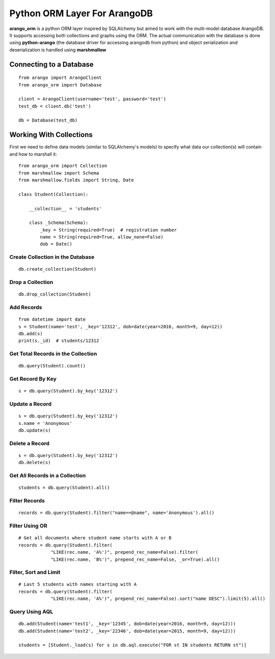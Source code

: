 Python ORM Layer For ArangoDB
=============================

**arango_orm** is a python ORM layer inspired by SQLAlchemy but aimed to work with the multi-model database ArangoDB. It supports accessing both collections and graphs using the ORM. The actual communication with the database is done using **python-arango** (the database driver for accessing arangodb from python) and object serialization and deserialization is handled using **marshmallow**


Connecting to a Database
-------------------------

::

    from arango import ArangoClient
    from arango_orm import Database
    
    client = ArangoClient(username='test', password='test')
    test_db = client.db('test')
    
    db = Database(test_db)

Working With Collections
-------------------------

First we need to define data models (similar to SQLAlchemy's models) to specify what data our collection(s) will contain and how to marshall it::


    from arango_orm import Collection
    from marshmallow import Schema
    from marshmallow.fields import String, Date
    
    class Student(Collection):
    
        __collection__ = 'students'
    
        class _Schema(Schema):
            _key = String(required=True)  # registration number
            name = String(required=True, allow_none=False)
            dob = Date()


Create Collection in the Database
_________________________________

::

    db.create_collection(Student)


Drop a Collection
__________________

::

    db.drop_collection(Student)


Add Records
___________

::

    from datetime import date
    s = Student(name='test', _key='12312', dob=date(year=2016, month=9, day=12))
    db.add(s)
    print(s._id)  # students/12312


Get Total Records in the Collection
___________________________________

::

    db.query(Student).count()


Get Record By Key
_________________

::

    s = db.query(Student).by_key('12312')


Update a Record
________________

::

    s = db.query(Student).by_key('12312')
    s.name = 'Anonymous'
    db.update(s)

Delete a Record
________________

::

    s = db.query(Student).by_key('12312')
    db.delete(s)

Get All Records in a Collection
________________________________

::

    students = db.query(Student).all()


Filter Records
______________

::

    records = db.query(Student).filter("name==@name", name='Anonymous').all()


Filter Using OR
_______________

::

    # Get all documents where student name starts with A or B
    records = db.query(Student).filter(
                "LIKE(rec.name, 'A%')", prepend_rec_name=False).filter(
                "LIKE(rec.name, 'B%')", prepend_rec_name=False, _or=True).all()


Filter, Sort and Limit
______________________

::

    # Last 5 students with names starting with A
    records = db.query(Student).filter(
                "LIKE(rec.name, 'A%')", prepend_rec_name=False).sort("name DESC").limit(5).all()


Query Using AQL
________________

::

    db.add(Student(name='test1', _key='12345', dob=date(year=2016, month=9, day=12)))
    db.add(Student(name='test2', _key='22346', dob=date(year=2015, month=9, day=12)))
    
    students = [Student._load(s) for s in db.aql.execute("FOR st IN students RETURN st")]
